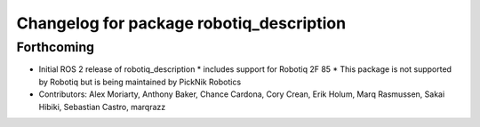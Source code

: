 ^^^^^^^^^^^^^^^^^^^^^^^^^^^^^^^^^^^^^^^^^
Changelog for package robotiq_description
^^^^^^^^^^^^^^^^^^^^^^^^^^^^^^^^^^^^^^^^^

Forthcoming
-----------
* Initial ROS 2 release of robotiq_description
  * includes support for Robotiq 2F 85
  * This package is not supported by Robotiq but is being maintained by PickNik Robotics
* Contributors: Alex Moriarty, Anthony Baker, Chance Cardona, Cory Crean, Erik Holum, Marq Rasmussen, Sakai Hibiki, Sebastian Castro, marqrazz
